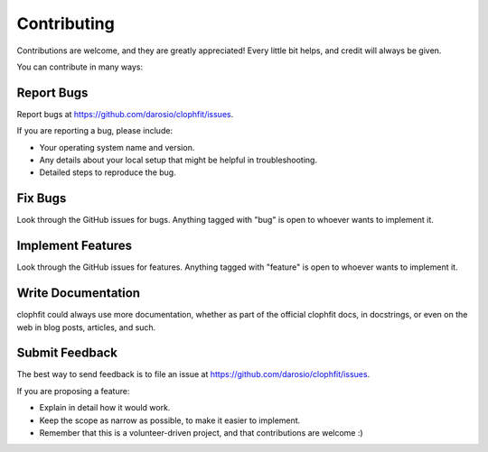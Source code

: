 .. highlight:: shell

============
Contributing
============

Contributions are welcome, and they are greatly appreciated! Every
little bit helps, and credit will always be given.

You can contribute in many ways:

Report Bugs
-----------

Report bugs at https://github.com/darosio/clophfit/issues.

If you are reporting a bug, please include:

* Your operating system name and version.
* Any details about your local setup that might be helpful in troubleshooting.
* Detailed steps to reproduce the bug.

Fix Bugs
--------

Look through the GitHub issues for bugs. Anything tagged with "bug"
is open to whoever wants to implement it.

Implement Features
------------------

Look through the GitHub issues for features. Anything tagged with "feature"
is open to whoever wants to implement it.

Write Documentation
-------------------

clophfit could always use more documentation, whether as part of the
official clophfit docs, in docstrings, or even on the web in blog posts,
articles, and such.

Submit Feedback
---------------

The best way to send feedback is to file an issue at https://github.com/darosio/clophfit/issues.

If you are proposing a feature:

* Explain in detail how it would work.
* Keep the scope as narrow as possible, to make it easier to implement.
* Remember that this is a volunteer-driven project, and that contributions
  are welcome :)
